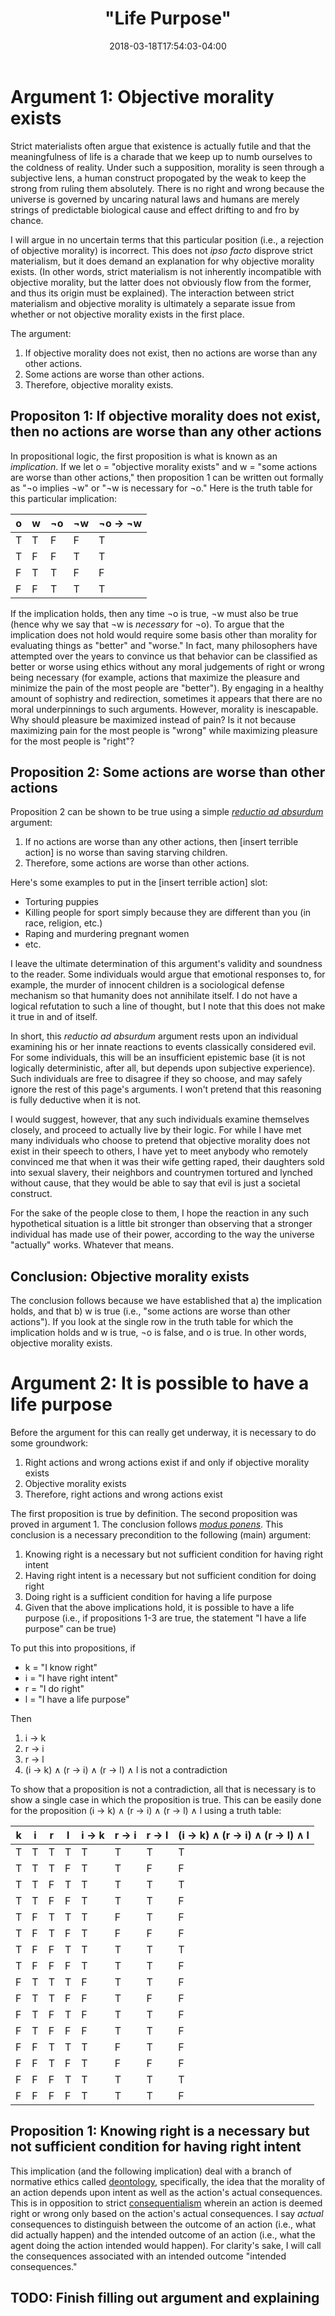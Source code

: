 #+HUGO_BASE_DIR: ../../
#+HUGO_SECTION: pages

#+TITLE: "Life Purpose"
#+DATE: 2018-03-18T17:54:03-04:00
#+HUGO_CATEGORIES: "Philosophy"
#+HUGO_TAGS: "purpose" "self-knowledge" "logic"
#+HUGO_CUSTOM_FRONT_MATTER: :inprogress true

* Argument 1: Objective morality exists

Strict materialists often argue that existence is actually futile and that the meaningfulness of life is a charade that we keep up to numb ourselves to the coldness of reality. Under such a supposition, morality is seen through a subjective lens, a human construct propogated by the weak to keep the strong from ruling them absolutely. There is no right and wrong because the universe is governed by uncaring natural laws and humans are merely strings of predictable biological cause and effect drifting to and fro by chance.

I will argue in no uncertain terms that this particular position (i.e., a rejection of objective morality) is incorrect. This does not /ipso facto/ disprove strict materialism, but it does demand an explanation for why objective morality exists. (In other words, strict materialism is not inherently incompatible with objective morality, but the latter does not obviously flow from the former, and thus its origin must be explained). The interaction between strict materialism and objective morality is ultimately a separate issue from whether or not objective morality exists in the first place.

The argument:

1. If objective morality does not exist, then no actions are worse than any other actions.
2. Some actions are worse than other actions.
3. Therefore, objective morality exists.

** Propositon 1: If objective morality does not exist, then no actions are worse than any other actions

In propositional logic, the first proposition is what is known as an /implication/. If we let o = "objective morality exists" and w = "some actions are worse than other actions," then proposition 1 can be written out formally as "¬o implies ¬w" or "¬w is necessary for ¬o." Here is the truth table for this particular implication:

| o   | w   | ¬o   | ¬w   | ¬o → ¬w   |
|-----+-----+------+------+-----------|
| T   | T   | F    | F    | T         |
| T   | F   | F    | T    | T         |
| F   | T   | T    | F    | F         |
| F   | F   | T    | T    | T         |

If the implication holds, then any time ¬o is true, ¬w must also be true (hence why we say that ¬w is /necessary/ for ¬o). To argue that the implication does not hold would require some basis other than morality for evaluating things as "better" and "worse." In fact, many philosophers have attempted over the years to convince us that behavior can be classified as better or worse using ethics without any moral judgements of right or wrong being necessary (for example, actions that maximize the pleasure and minimize the pain of the most people are "better"). By engaging in a healthy amount of sophistry and redirection, sometimes it appears that there are no moral underpinnings to such arguments. However, morality is inescapable. Why should pleasure be maximized instead of pain? Is it not because maximizing pain for the most people is "wrong" while maximizing pleasure for the most people is "right"?

** Proposition 2: Some actions are worse than other actions

Proposition 2 can be shown to be true using a simple [[https://en.wikipedia.org/wiki/Reductio_ad_absurdum][/reductio ad absurdum/]] argument:

1. If no actions are worse than any other actions, then [insert terrible action] is no worse than saving starving children.
2. Therefore, some actions are worse than other actions.

Here's some examples to put in the [insert terrible action] slot:

- Torturing puppies
- Killing people for sport simply because they are different than you (in race, religion, etc.)
- Raping and murdering pregnant women
- etc.

I leave the ultimate determination of this argument's validity and soundness to the reader. Some individuals would argue that emotional responses to, for example, the murder of innocent children is a sociological defense mechanism so that humanity does not annihilate itself. I do not have a logical refutation to such a line of thought, but I note that this does not make it true in and of itself.

In short, this /reductio ad absurdum/ argument rests upon an individual examining his or her innate reactions to events classically considered evil. For some individuals, this will be an insufficient epistemic base (it is not logically deterministic, after all, but depends upon subjective experience). Such individuals are free to disagree if they so choose, and may safely ignore the rest of this page's arguments. I won't pretend that this reasoning is fully deductive when it is not.

I would suggest, however, that any such individuals examine themselves closely, and proceed to actually live by their logic. For while I have met many individuals who choose to pretend that objective morality does not exist in their speech to others, I have yet to meet anybody who remotely convinced me that when it was their wife getting raped, their daughters sold into sexual slavery, their neighbors and countrymen tortured and lynched without cause, that they would be able to say that evil is just a societal construct.

For the sake of the people close to them, I hope the reaction in any such hypothetical situation is a little bit stronger than observing that a stronger individual has made use of their power, according to the way the universe "actually" works. Whatever that means.

** Conclusion: Objective morality exists

The conclusion follows because we have established that a) the implication holds, and that b) w is true (i.e., "some actions are worse than other actions"). If you look at the single row in the truth table for which the implication holds and w is true, ¬o is false, and o is true. In other words, objective morality exists.

* Argument 2: It is possible to have a life purpose

Before the argument for this can really get underway, it is necessary to do some groundwork:

1. Right actions and wrong actions exist if and only if objective morality exists
2. Objective morality exists
3. Therefore, right actions and wrong actions exist

The first proposition is true by definition. The second proposition was proved in argument 1. The conclusion follows [[https://en.wikipedia.org/wiki/Modus_ponens][/modus ponens/]]. This conclusion is a necessary precondition to the following (main) argument:

1. Knowing right is a necessary but not sufficient condition for having right intent
2. Having right intent is a necessary but not sufficient condition for doing right
3. Doing right is a sufficient condition for having a life purpose
4. Given that the above implications hold, it is possible to have a life purpose (i.e., if propositions 1-3 are true, the statement "I have a life purpose" can be true)

To put this into propositions, if

- k = "I know right"
- i = "I have right intent"
- r = "I do right"
- l = "I have a life purpose"

Then

1. i → k
2. r → i
3. r → l
4. (i → k) ∧ (r → i) ∧ (r → l) ∧ l is not a contradiction

To show that a proposition is not a contradiction, all that is necessary is to show a single case in which the proposition is true. This can be easily done for the proposition (i → k) ∧ (r → i) ∧ (r → l) ∧ l using a truth table:

| k   | i   | r   | l   | i → k   | r → i   | r → l   | (i → k) ∧ (r → i) ∧ (r → l) ∧ l   |
|-----+-----+-----+-----+---------+---------+---------+-----------------------------------|
| T   | T   | T   | T   | T       | T       | T       | T                                 |
| T   | T   | T   | F   | T       | T       | F       | F                                 |
| T   | T   | F   | T   | T       | T       | T       | T                                 |
| T   | T   | F   | F   | T       | T       | T       | F                                 |
| T   | F   | T   | T   | T       | F       | T       | F                                 |
| T   | F   | T   | F   | T       | F       | F       | F                                 |
| T   | F   | F   | T   | T       | T       | T       | T                                 |
| T   | F   | F   | F   | T       | T       | T       | F                                 |
| F   | T   | T   | T   | F       | T       | T       | F                                 |
| F   | T   | T   | F   | F       | T       | F       | F                                 |
| F   | T   | F   | T   | F       | T       | T       | F                                 |
| F   | T   | F   | F   | F       | T       | T       | F                                 |
| F   | F   | T   | T   | T       | F       | T       | F                                 |
| F   | F   | T   | F   | T       | F       | F       | F                                 |
| F   | F   | F   | T   | T       | T       | T       | T                                 |
| F   | F   | F   | F   | T       | T       | T       | F                                 |

** Proposition 1: Knowing right is a necessary but not sufficient condition for having right intent

This implication (and the following implication) deal with a branch of normative ethics called [[https://en.wikipedia.org/wiki/Deontological_ethics][deontology]], specifically, the idea that the morality of an action depends upon intent as well as the action's actual consequences. This is in opposition to strict [[https://en.wikipedia.org/wiki/Consequentialism][consequentialism]] wherein an action is deemed right or wrong only based on the action's actual consequences. I say /actual/ consequences to distinguish between the outcome of an action (i.e., what did actually happen) and the intended outcome of an action (i.e., what the agent doing the action intended would happen). For clarity's sake, I will call the consequences associated with an intended outcome "intended consequences."

** TODO: Finish filling out argument and explaining
